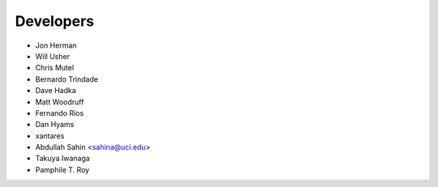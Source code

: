 ==========
Developers
==========

* Jon Herman
* Will Usher
* Chris Mutel
* Bernardo Trindade
* Dave Hadka
* Matt Woodruff
* Fernando Rios
* Dan Hyams
* xantares
* Abdullah Sahin <sahina@uci.edu>
* Takuya Iwanaga
* Pamphile T. Roy
